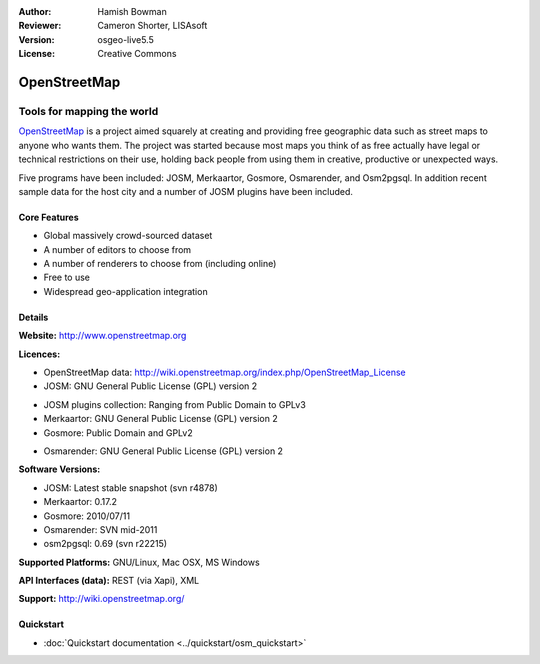 :Author: Hamish Bowman
:Reviewer: Cameron Shorter, LISAsoft
:Version: osgeo-live5.5
:License: Creative Commons

.. _osm-overview:

.. image:: ../../images/project_logos/logo-osm.png
  :scale: 80 %
  :alt: project logo
  :align: right
  :target: http://www.openstreetmap.org

OpenStreetMap
================================================================================

Tools for mapping the world
~~~~~~~~~~~~~~~~~~~~~~~~~~~~~~~~~~~~~~~~~~~~~~~~~~~~~~~~~~~~~~~~~~~~~~~~~~~~~~~~

`OpenStreetMap <http://www.openstreetmap.org>`_ is a project aimed
squarely at creating and providing free geographic data such as street
maps to anyone who wants them. The project was started because most maps
you think of as free actually have legal or technical restrictions on their
use, holding back people from using them in creative, productive or
unexpected ways.

Five programs have been included: JOSM, Merkaartor, Gosmore, Osmarender, and
Osm2pgsql. In addition recent sample data for the host city and a number
of JOSM plugins have been included.


Core Features
--------------------------------------------------------------------------------

.. image:: ../../images/screenshots/1024x768/osm-screenshot.jpg
  :scale: 50 %
  :alt: screenshot
  :align: right

* Global massively crowd-sourced dataset
* A number of editors to choose from
* A number of renderers to choose from (including online)
* Free to use
* Widespread geo-application integration

Details
--------------------------------------------------------------------------------

**Website:** http://www.openstreetmap.org

**Licences:**

* OpenStreetMap data: http://wiki.openstreetmap.org/index.php/OpenStreetMap_License

* JOSM: GNU General Public License (GPL) version 2

.. <!-- see /usr/share/doc/josm/copyright -->

* JOSM plugins collection: Ranging from Public Domain to GPLv3

* Merkaartor: GNU General Public License (GPL) version 2

* Gosmore: Public Domain and GPLv2

.. <!-- see /usr/share/doc/gosmore/copyright -->

* Osmarender: GNU General Public License (GPL) version 2

**Software Versions:**

* JOSM: Latest stable snapshot (svn r4878)

* Merkaartor: 0.17.2

* Gosmore: 2010/07/11

* Osmarender: SVN mid-2011

* osm2pgsql: 0.69 (svn r22215)

**Supported Platforms:** GNU/Linux, Mac OSX, MS Windows

**API Interfaces (data):** REST (via Xapi), XML

**Support:** http://wiki.openstreetmap.org/


Quickstart
--------------------------------------------------------------------------------

* :doc:`Quickstart documentation <../quickstart/osm_quickstart>`


